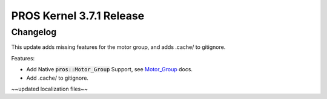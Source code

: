 =========================
PROS Kernel 3.7.1 Release
=========================

.. post:: 20 September, 2022
   :tags: blog, kernel-release

Changelog
---------

This update adds missing features for the motor group, and adds .cache/ to gitignore.

Features:

- Add Native :code:`pros::Motor_Group` Support, see `Motor_Group <../../v5/api/cpp/motor_groups.html>`_ docs.
- Add .cache/ to gitignore.

~~updated localization files~~


